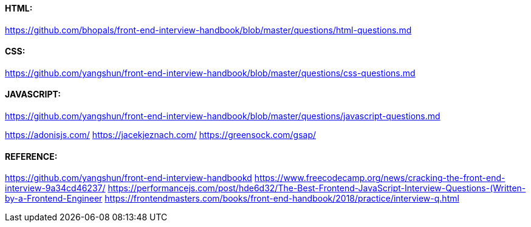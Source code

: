 


#### HTML:
https://github.com/bhopals/front-end-interview-handbook/blob/master/questions/html-questions.md



#### CSS:
https://github.com/yangshun/front-end-interview-handbook/blob/master/questions/css-questions.md




#### JAVASCRIPT:
https://github.com/yangshun/front-end-interview-handbook/blob/master/questions/javascript-questions.md


https://adonisjs.com/
https://jacekjeznach.com/
https://greensock.com/gsap/


#### REFERENCE:
https://github.com/yangshun/front-end-interview-handbookd
https://www.freecodecamp.org/news/cracking-the-front-end-interview-9a34cd46237/
https://performancejs.com/post/hde6d32/The-Best-Frontend-JavaScript-Interview-Questions-(Written-by-a-Frontend-Engineer
https://frontendmasters.com/books/front-end-handbook/2018/practice/interview-q.html